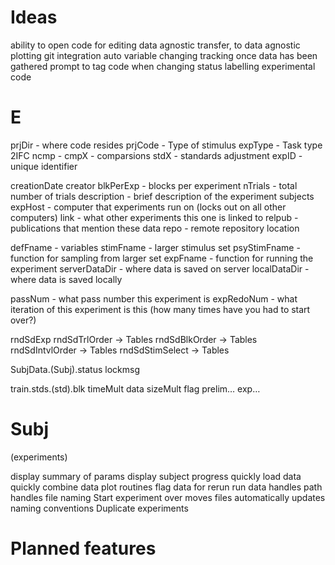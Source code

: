* Ideas
  ability to open code for editing
  data agnostic transfer, to data agnostic plotting
  git integration
    auto variable changing tracking once data has been gathered
    prompt to tag code when changing status
  labelling experimental code
* E
  prjDir  - where code resides
  prjCode - Type of stimulus
  expType - Task type
     2IFC
       ncmp -
       cmpX - comparsions
       stdX - standards
     adjustment
  expID   - unique identifier

  creationDate
  creator
  blkPerExp - blocks per experiment
  nTrials   - total number of trials
  description - brief description of the experiment
  subjects
  expHost  - computer that experiments run on (locks out on all other computers)
  link     - what other experiments this one is linked to
  relpub   - publications that mention these data
  repo     - remote repository location

  defFname     - variables
  stimFname    - larger stimulus set
  psyStimFname - function for sampling from larger set
  expFname     - function for running the experiment
  serverDataDir - where data is saved on server
  localDataDir  - where data is saved locally

  passNum      - what pass number this experiment is
  expRedoNum   - what iteration of this experiment is this (how many times have you had to start over?)

  rndSdExp
    rndSdTrlOrder -> Tables
    rndSdBlkOrder -> Tables
    rndSdIntvlOrder -> Tables
    rndSdStimSelect -> Tables

  SubjData.(Subj).status
                  lockmsg

                  train.stds.(std).blk
                        timeMult   data
                        sizeMult   flag
                  prelim...
                  exp...

* Subj
   (experiments)


display summary of params
display subject progress
quickly load data
quickly combine data
plot routines
flag data for rerun
run data
   handles path
   handles file naming
Start experiment over
   moves files automatically
   updates naming conventions
Duplicate experiments

* Planned features
